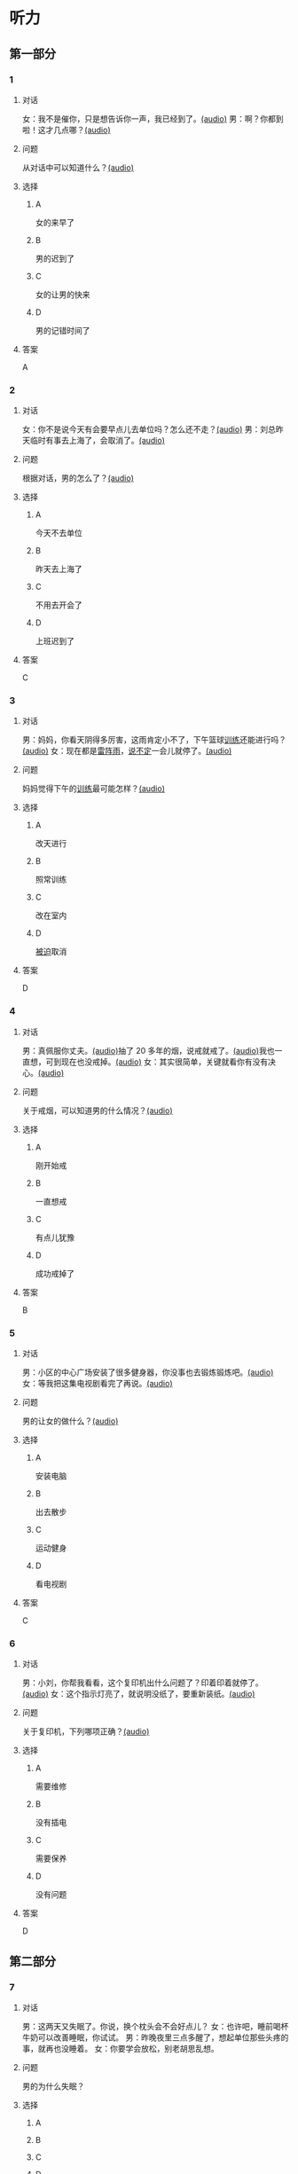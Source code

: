 * 听力
** 第一部分
:PROPERTIES:
:NOTETYPE: 21f26a95-0bf2-4e3f-aab8-a2e025d62c72
:END:
*** 1
:PROPERTIES:
:ID: e530bb2a-f8a4-411c-a6a3-f8c845990d76
:END:
**** 对话
女：我不是催你，只是想告诉你一声，我已经到了。[[file:5f78cb3d-6e24-42ae-9af8-78dddb19f24b.mp3][(audio)]]
男：啊？你都到啦！这才几点哪？[[file:a4115465-10cb-4533-bfcc-601f5b685168.mp3][(audio)]]
**** 问题
从对话中可以知道什么？[[file:99627aec-a595-484e-b25a-f70ea45397b7.mp3][(audio)]]
**** 选择
***** A
女的来早了
***** B
男的迟到了
***** C
女的让男的快来
***** D
男的记错时间了
**** 答案
A
*** 2
:PROPERTIES:
:ID: 5f280912-3e02-47ed-a4cc-689be925fb51
:END:
**** 对话
女：你不是说今天有会要早点儿去单位吗？怎么还不走？[[file:28c407d5-f47f-4d0f-8fe3-3f1f91ceba8a.mp3][(audio)]]
男：刘总昨天临时有事去上海了，会取消了。[[file:5469361c-205a-4793-896f-59c0dc7014f8.mp3][(audio)]]
**** 问题
根据对话，男的怎么了？[[file:e055bb6d-ce0b-4e88-8272-ddf3cb885532.mp3][(audio)]]
**** 选择
***** A
今天不去单位
***** B
昨天去上海了
***** C
不用去开会了
***** D
上班迟到了
**** 答案
C
*** 3
:PROPERTIES:
:ID: 8e1e124c-d140-4f52-9491-d08a5e54e43a
:END:
**** 对话
男：妈妈，你看天阴得多厉害，这雨肯定小不了，下午篮球[[wikidata:L1144569-S1][训练]]还能进行吗？[[file:22100e25-c29f-4af5-8ee3-34c1b42fdd29.mp3][(audio)]]
女：现在都是[[wikidata:L1144572-S1][雷阵雨]]，[[wikidata:L1144573-S1][说不定]]一会儿就停了。[[file:f6c08f81-26ab-4caa-b891-ca9018ef5242.mp3][(audio)]]
**** 问题
妈妈觉得下午的[[wikidata:L1144569-S1][训练]]最可能怎样？[[file:b227f3e8-65e9-4681-8592-b8f4e8814035.mp3][(audio)]]
**** 选择
***** A
改天进行
***** B
照常训练
***** C
改在室内
***** D
[[wikidata:L1144574-S1][被迫]]取消
**** 答案
D
*** 4
:PROPERTIES:
:ID: 46ea1650-fc38-4215-9e50-50d0981daf13
:END:
**** 对话
男：真佩服你丈夫。[[file:96c7d8e8-2606-421f-aaa0-d51315f07563.mp3][(audio)]]抽了 20 多年的烟，说戒就戒了。[[file:338b7c6d-d295-4125-9c7b-e938a5dba301.mp3][(audio)]]我也一直想，可到现在也没戒掉。[[file:5a9a5a6e-19f3-4797-b122-ca774d4b0f44.mp3][(audio)]]
女：其实很简单，关键就看你有没有决心。[[file:e5dbb36f-d221-434f-bb84-358322c978d3.mp3][(audio)]]
**** 问题
关于戒烟，可以知道男的什么情况？[[file:fb71ed41-f623-4a63-a46d-9cc6fb06ea36.mp3][(audio)]]
**** 选择
***** A
刚开始戒
***** B
一直想戒
***** C
有点儿犹豫
***** D
成功戒掉了
**** 答案
B
*** 5
:PROPERTIES:
:ID: e2594cb5-7c72-49ab-a9bc-e14b3513405e
:END:
**** 对话
男：小区的中心广场安装了很多健身器，你没事也去锻炼锻炼吧。[[file:1c4e872c-feb7-4d8c-b50f-a8dd1e62a565.mp3][(audio)]]
女：等我把这集电视剧看完了再说。[[file:baf4d6fe-26b3-4173-82f2-88012311be1b.mp3][(audio)]]
**** 问题
男的让女的做什么？[[file:12091108-143a-4f8f-af88-ab37553b69b7.mp3][(audio)]]
**** 选择
***** A
安装电脑
***** B
出去散步
***** C
运动健身
***** D
看电视剧
**** 答案
C
*** 6
:PROPERTIES:
:ID: 44b47f73-a531-42cd-b23b-59aee98b8868
:END:
**** 对话
男：小刘，你帮我看看，这个复印机出什么问题了？印着印着就停了。[[file:aa33014c-617b-45e2-a6dc-e1dd972733e9.mp3][(audio)]]
女：这个指示灯亮了，就说明没纸了，要重新装纸。[[file:29d70c3b-cfdf-402b-bd64-6d1dad2335a2.mp3][(audio)]]
**** 问题
关于复印机，下列哪项正确？[[file:ddc85aa2-7444-481a-9364-3c3efd31a66d.mp3][(audio)]]
**** 选择
***** A
需要维修
***** B
没有插电
***** C
需要保养
***** D
没有问题
**** 答案
D
** 第二部分
*** 7
**** 对话
男：这两天又失眠了。你说，换个枕头会不会好点儿？
女：也许吧，睡前喝杯牛奶可以改善睡眠，你试试。
男：昨晚夜里三点多醒了，想起单位那些头疼的事，就再也没睡着。
女：你要学会放松，别老胡思乱想。
**** 问题
男的为什么失眠？
**** 选择
***** A
***** B
***** C
***** D
**** 答案
*** 8
**** 对话
女：你说，鸵鸟也有翅膀，可为什么不会飞呢？
男：我听说它们胸骨太平了，肌肉不够发达。
女：懂的还不少。关键是它们的羽毛太柔软，翅膀与身体相比过于短小，根本不适合飞行。
男：还是没你懂得多呀！
**** 问题
根据对话，鸵鸟不会飞的关键因素是什么？
**** 选择
***** A
***** B
***** C
***** D
**** 答案
*** 9
**** 对话
女：现在大家都用智能手机了，你怎么还用这种老式的功能手机啊？
男：我这个手机的电池充一次电能用好几天，你的不行吧。
女：你太落后了，功能机有很多应用用不了。
男：没关系，我只要能打电话、发短信就够了。
**** 问题
男的为什么还用老式的功能手机？
**** 选择
***** A
***** B
***** C
***** D
**** 答案
*** 10
**** 对话
男：上周五校庆，你怎么没来啊？
女：我在外地出差呢。
男：好多外地同学也来了，都二十年没见了，我们照了好多照片。
女：你不是有我微信吗？赶快给我发几张看看。
**** 问题
女的上周五做什么了？
**** 选择
***** A
***** B
***** C
***** D
**** 答案
*** 11-12
**** 对话
**** 题目
***** 11
****** 问题
****** 选择
******* A
******* B
******* C
******* D
****** 答案
***** 12
****** 问题
****** 选择
******* A
******* B
******* C
******* D
****** 答案
*** 13-14
**** 段话
**** 题目
***** 13
****** 问题
****** 选择
******* A
******* B
******* C
******* D
****** 答案
***** 14
****** 问题
****** 选择
******* A
******* B
******* C
******* D
****** 答案
* 阅读
** 第一部分
*** 课文
*** 题目
**** 15
***** 选择
****** A
****** B
****** C
****** D
***** 答案
**** 16
***** 选择
****** A
****** B
****** C
****** D
***** 答案
**** 17
***** 选择
****** A
****** B
****** C
****** D
***** 答案
**** 18
***** 选择
****** A
****** B
****** C
****** D
***** 答案
** 第二部分
*** 19
:PROPERTIES:
:ID: d2e9616f-0592-4d9e-b6e8-082e41c384f3
:END:
**** 段话
如果突然被闹钟叫醒，将在心理上使人产生心慌、情绪低落、感觉没睡醒等不适。如果是从深度睡眠中被闹然叫醒，那么，人的短期记忆能力、计算技能都会受到影响，这些能力最多为正常状态的65％，与醉酒者相当。
**** 选择
***** A
闹钟会影响人的睡眠质量
***** B
熟睡时被闹钟吵醒人会心慌
***** C
深度睡眠时人的记忆能力下降
***** D
被闹钟叫醒时感觉像喝醉一样
**** 答案
b
*** 20
:PROPERTIES:
:ID: 7e4b2188-fe28-4cd3-ae7a-d979a6a35327
:END:
**** 段话
流行不仅仅是一个概念。以前以为流行仅仅是电视中模特的展示，现在却能实实在在感觉到它充满我们的生活，影响我们的穿着。不管是流行主导我们，还是消费决定流行，对我们来说，如果不能避免它，就主动去接受它。
**** 选择
***** A
现在，流行能影响我们的现实生活
***** B
过去，我们对流行存在着很多误解
***** C
越流行的东西大家越愿意消费
***** D
电视模特的工作常常不被接受
**** 答案
a
*** 21
:PROPERTIES:
:ID: 5c1cf243-8633-4623-b63c-a6ec3ac3dc89
:END:
**** 段话
有些孩子爱静，有的孩子好动，从拿起笔和纸的一刻起就表现不同，文静的孩子会安心认真地作画，好动的则会在纸上重重地乱划，随后把纸揉作一团或把纸撕碎。
**** 选择
***** A
爱静的孩子比较适合画画儿
***** B
好动的孩子一般都讨厌画画儿
***** C
爱静的孩子比好动的孩子有想象力
***** D
画画儿时的表现反映出孩子的性格
**** 答案
d
*** 22
:PROPERTIES:
:ID: 97b87e30-e16b-4888-88f1-1192957c64ff
:END:
**** 段话
机器人技术作为20世纪人类最伟大的发明之一，从60年代初问世以来，经历五十多年的发展已取得长足的进步。在制造业中，工业机器人甚至已成为不可缺少的核心装备，世界上有近百万台工业机器人正与工人朋友并肩战斗在各条战线上。机器人的出现是社会经济发展的必然，它的高速发展提高了社会的生产水平和人类的生活质量。
**** 选择
***** A
机器人是20世纪50年代发明的
***** B
机器人现在被广泛应用于战争
***** C
机器人将来必然会代替工人
***** D
机器人的发展提高了生产、生活水平
**** 答案
d
** 第三部分
*** 23-25
**** 课文
**** 题目
***** 23
****** 问题
****** 选择
******* A
******* B
******* C
******* D
****** 答案
***** 24
****** 问题
****** 选择
******* A
******* B
******* C
******* D
****** 答案
***** 25
****** 问题
****** 选择
******* A
******* B
******* C
******* D
****** 答案
*** 26-28
**** 课文
**** 题目
***** 26
****** 问题
****** 选择
******* A
******* B
******* C
******* D
****** 答案
***** 27
****** 问题
****** 选择
******* A
******* B
******* C
******* D
****** 答案
***** 28
****** 问题
****** 选择
******* A
******* B
******* C
******* D
****** 答案
* 书写
** 第一部分
*** 29
**** 词语
***** 1
***** 2
***** 3
***** 4
***** 5
**** 答案
***** 1
*** 30
**** 词语
***** 1
***** 2
***** 3
***** 4
***** 5
**** 答案
***** 1
*** 31
**** 词语
***** 1
***** 2
***** 3
***** 4
***** 5
**** 答案
***** 1
